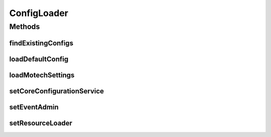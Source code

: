 .. java:import:: org.motechproject.commons.api MotechException

.. java:import:: org.motechproject.config.core MotechConfigurationException

.. java:import:: org.motechproject.config.core.constants ConfigurationConstants

.. java:import:: org.motechproject.config.core.domain ConfigLocation

.. java:import:: org.motechproject.config.core.service CoreConfigurationService

.. java:import:: org.motechproject.server.config.domain LoginMode

.. java:import:: org.motechproject.server.config.domain SettingsRecord

.. java:import:: org.osgi.service.event Event

.. java:import:: org.osgi.service.event EventAdmin

.. java:import:: org.springframework.beans.factory.annotation Autowired

.. java:import:: org.springframework.core.io Resource

.. java:import:: org.springframework.core.io ResourceLoader

.. java:import:: org.springframework.stereotype Component

.. java:import:: java.io File

.. java:import:: java.io IOException

.. java:import:: java.security DigestInputStream

.. java:import:: java.security MessageDigest

.. java:import:: java.security NoSuchAlgorithmException

.. java:import:: java.util HashMap

.. java:import:: java.util List

.. java:import:: java.util Map

.. java:import:: java.util Properties

ConfigLoader
============

.. java:package:: org.motechproject.server.config.service
   :noindex:

.. java:type:: @Component public class ConfigLoader

   Config loader used to load the platform core settings.

Methods
-------
findExistingConfigs
^^^^^^^^^^^^^^^^^^^

.. java:method:: public List<File> findExistingConfigs() throws IOException
   :outertype: ConfigLoader

   Finds all configs from the config location

loadDefaultConfig
^^^^^^^^^^^^^^^^^

.. java:method:: public SettingsRecord loadDefaultConfig()
   :outertype: ConfigLoader

loadMotechSettings
^^^^^^^^^^^^^^^^^^

.. java:method:: public SettingsRecord loadMotechSettings()
   :outertype: ConfigLoader

setCoreConfigurationService
^^^^^^^^^^^^^^^^^^^^^^^^^^^

.. java:method:: @Autowired public void setCoreConfigurationService(CoreConfigurationService coreConfigurationService)
   :outertype: ConfigLoader

setEventAdmin
^^^^^^^^^^^^^

.. java:method:: @Autowired public void setEventAdmin(EventAdmin eventAdmin)
   :outertype: ConfigLoader

setResourceLoader
^^^^^^^^^^^^^^^^^

.. java:method:: @Autowired public void setResourceLoader(ResourceLoader resourceLoader)
   :outertype: ConfigLoader


